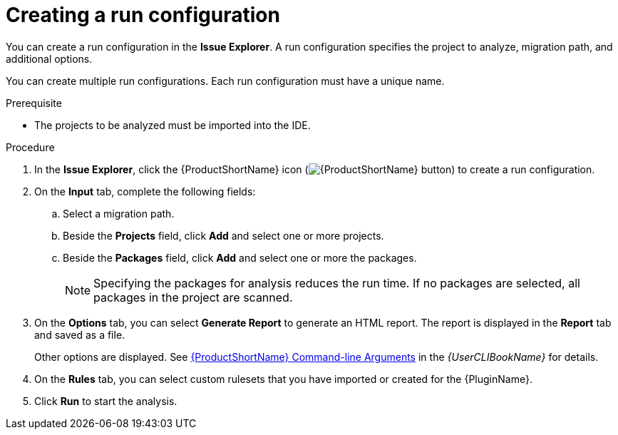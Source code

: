 // Module included in the following assemblies:
//
// * docs/eclipse-code-ready-studio-guide/master.adoc

[id='eclipse-configuring-run_{context}']
= Creating a run configuration

You can create a run configuration in the *Issue Explorer*. A run configuration specifies the project to analyze, migration path, and additional options.

You can create multiple run configurations. Each run configuration must have a unique name.

.Prerequisite

* The projects to be analyzed must be imported into the IDE.

.Procedure

. In the *Issue Explorer*, click the {ProductShortName} icon (image:windup.png[{ProductShortName} button]) to create a run configuration.
. On the *Input* tab, complete the following fields:
.. Select a migration path.
.. Beside the *Projects* field, click *Add* and select one or more projects.
.. Beside the *Packages* field, click *Add* and select one or more the packages.
+
[NOTE]
====
Specifying the packages for analysis reduces the run time. If no packages are selected, all packages in the project are scanned.
====

. On the *Options* tab, you can select *Generate Report* to generate an HTML report. The report is displayed in the *Report* tab and saved as a file.
+
Other options are displayed. See link:{ProductDocUserGuideURL}#command_line_arguments[{ProductShortName} Command-line Arguments] in the _{UserCLIBookName}_ for details.

. On the *Rules* tab, you can select custom rulesets that you have imported or created for the {PluginName}.
. Click *Run* to start the analysis.
